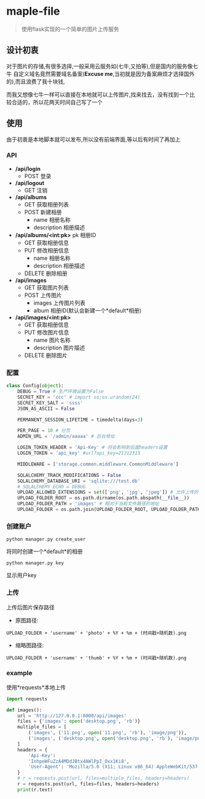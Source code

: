 * maple-file
  #+BEGIN_QUOTE
  使用flask实现的一个简单的图片上传服务
  #+END_QUOTE

** 设计初衷
   对于图片的存储,有很多选择,一般采用云服务如(七牛,又拍等),但是国内的服务像七牛
   自定义域名竟然需要域名备案(*Excuse me*,当初就是因为备案麻烦才选择国外的),而且浪费了我十块钱,

   而我又想像七牛一样可以直接在本地就可以上传图片,找来找去，没有找到一个比较合适的，所以花两天时间自己写了一个

** 使用
   由于初衷是本地脚本就可以发布,所以没有前端界面,等以后有时间了再加上

*** API
    - */api/login*
      - POST
        登录
    - */api/logout*
      - GET
        注销
    - */api/albums*
      - GET
        获取相册列表
      - POST
        新建相册
        - name 相册名称
        - description 相册描述
    - */api/albums/<int:pk>*
      pk 相册ID
      - GET
        获取相册信息
      - PUT
        修改相册信息
        - name 相册名称
        - description 相册描述
      - DELETE
        删除相册
    - */api/images*
      - GET
        获取图片列表
      - POST
        上传图片
        - images 上传图片列表
        - album 相册ID(默认会新建一个*default*相册)
    - */api/images/<int:pk>*
      - GET
        获取相册信息
      - PUT
        修改图片信息
        - name 图片名称
        - description 图片描述
      - DELETE
        删除图片
*** 配置
    #+BEGIN_SRC python
      class Config(object):
          DEBUG = True # 生产环境设置为False
          SECRET_KEY = 'ccc' # import os;os.urandom(24)
          SECRET_KEY_SALT = 'ssss'
          JSON_AS_ASCII = False

          PERMANENT_SESSION_LIFETIME = timedelta(days=3)

          PER_PAGE = 10 # 分页
          ADMIN_URL = '/admin/aaaaa' # 后台地址

          LOGIN_TOKEN_HEADER = 'Api-Key' # 将会影响到后面headers设置
          LOGIN_TOKEN = 'api_key' #url?api_key=21312313

          MIDDLEWARE = ['storage.common.middleware.CommonMiddleware']

          SQLALCHEMY_TRACK_MODIFICATIONS = False
          SQLALCHEMY_DATABASE_URI = 'sqlite:///test.db'
          # SQLALCHEMY_ECHO = DEBUG
          UPLOAD_ALLOWED_EXTENSIONS = set(['png', 'jpg', 'jpeg']) # 允许上传的扩展名
          UPLOAD_FOLDER_ROOT = os.path.dirname(os.path.abspath(__file__))
          UPLOAD_FOLDER_PATH = 'images' # 相对于当前文件路径的地址
          UPLOAD_FOLDER = os.path.join(UPLOAD_FOLDER_ROOT, UPLOAD_FOLDER_PATH)
    #+END_SRC

*** 创建账户
    #+BEGIN_SRC shell
    python manager.py create_user
    #+END_SRC
    将同时创建一个*default*的相册
    #+BEGIN_SRC shell
    python manager.py key
    #+END_SRC
    显示用户key

*** 上传
    上传后图片保存路径

    - 原图路径:
    #+BEGIN_EXAMPLE
    UPLOAD_FOLDER + 'username' + 'photo' + %Y + %m + (时间戳+随机数).png
    #+END_EXAMPLE
    - 缩略图路径:
    #+BEGIN_EXAMPLE
    UPLOAD_FOLDER + 'username' + 'thumb' + %Y + %m + (时间戳+随机数).png
    #+END_EXAMPLE

*** example
    使用*requests*本地上传
    #+BEGIN_SRC python
      import requests

      def images():
          url = 'http://127.0.0.1:8000/api/images'
          files = {'images': open('desktop.png', 'rb')}
          multiple_files = [
              ('images', ('11.png', open('11.png', 'rb'), 'image/png')),
              ('images', ('desktop.png', open('desktop.png', 'rb'), 'image/png'))
          ]
          headers = {
              'Api-Key':
              'InhpeWFuZzA4MDdJBtx4AWlPpI_Oxx1Ki8',
              'User-Agent': 'Mozilla/5.0 (X11; Linux x86_64) AppleWebKit/537.36 (KHTML, like Gecko) Chrome/57.0.2987.98 Safari/537.36'
          }
          # r = requests.post(url, files=multiple_files, headers=headers)
          r = requests.post(url, files=files, headers=headers)
          print(r.text)
    #+END_SRC
